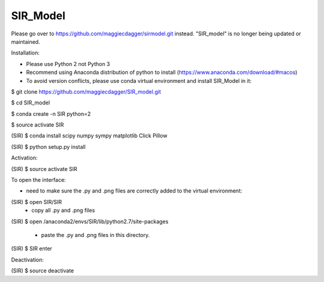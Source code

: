 ======
SIR_Model
======
Please go over to https://github.com/maggiecdagger/sirmodel.git instead. "SIR_model" is no longer being updated or maintained.




Installation:

* Please use Python 2 not Python 3
* Recommend using Anaconda distribution of python to install (https://www.anaconda.com/download/#macos)
* To avoid version conflicts, please use conda virtual environment and install SIR_Model in it: 

$ git clone https://github.com/maggiecdagger/SIR_model.git

$ cd SIR_model

$ conda create -n SIR python=2

$ source activate SIR

(SIR) $ conda install scipy numpy sympy matplotlib Click Pillow

(SIR) $ python setup.py install


Activation:

(SIR) $ source activate SIR


To open the interface:

* need to make sure the .py and .png files are correctly added to the virtual environment:
(SIR) $ open SIR/SIR
  - copy all .py and .png files
  
(SIR) $ open /anaconda2/envs/SIR/lib/python2.7/site-packages

  - paste the .py and .png files in this directory.

(SIR) $ SIR enter


Deactivation:

(SIR) $ source deactivate
